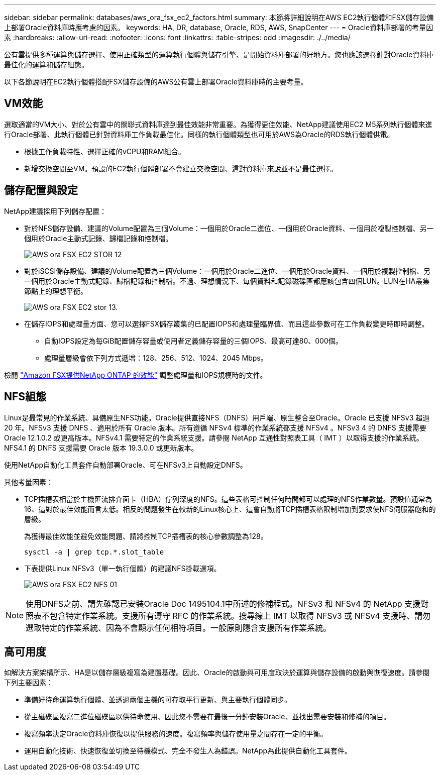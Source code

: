 ---
sidebar: sidebar 
permalink: databases/aws_ora_fsx_ec2_factors.html 
summary: 本節將詳細說明在AWS EC2執行個體和FSX儲存設備上部署Oracle資料庫時應考慮的因素。 
keywords: HA, DR, database, Oracle, RDS, AWS, SnapCenter 
---
= Oracle資料庫部署的考量因素
:hardbreaks:
:allow-uri-read: 
:nofooter: 
:icons: font
:linkattrs: 
:table-stripes: odd
:imagesdir: ./../media/


[role="lead"]
公有雲提供多種運算與儲存選擇、使用正確類型的運算執行個體與儲存引擎、是開始資料庫部署的好地方。您也應該選擇針對Oracle資料庫最佳化的運算和儲存組態。

以下各節說明在EC2執行個體搭配FSX儲存設備的AWS公有雲上部署Oracle資料庫時的主要考量。



== VM效能

選取適當的VM大小、對於公有雲中的關聯式資料庫達到最佳效能非常重要。為獲得更佳效能、NetApp建議使用EC2 M5系列執行個體來進行Oracle部署、此執行個體已針對資料庫工作負載最佳化。同樣的執行個體類型也可用於AWS為Oracle的RDS執行個體供電。

* 根據工作負載特性、選擇正確的vCPU和RAM組合。
* 新增交換空間至VM。預設的EC2執行個體部署不會建立交換空間、這對資料庫來說並不是最佳選擇。




== 儲存配置與設定

NetApp建議採用下列儲存配置：

* 對於NFS儲存設備、建議的Volume配置為三個Volume：一個用於Oracle二進位、一個用於Oracle資料、一個用於複製控制檔、另一個用於Oracle主動式記錄、歸檔記錄和控制檔。
+
image::aws_ora_fsx_ec2_stor_12.PNG[AWS ora FSX EC2 STOR 12]

* 對於iSCSI儲存設備、建議的Volume配置為三個Volume：一個用於Oracle二進位、一個用於Oracle資料、一個用於複製控制檔、另一個用於Oracle主動式記錄、歸檔記錄和控制檔。不過、理想情況下、每個資料和記錄磁碟區都應該包含四個LUN。LUN在HA叢集節點上的理想平衡。
+
image::aws_ora_fsx_ec2_stor_13.PNG[AWS ora FSX EC2 stor 13.]

* 在儲存IOPS和處理量方面、您可以選擇FSX儲存叢集的已配置IOPS和處理量臨界值、而且這些參數可在工作負載變更時即時調整。
+
** 自動IOPS設定為每GiB配置儲存容量或使用者定義儲存容量的三個IOPS、最高可達80、000個。
** 處理量層級會依下列方式遞增：128、256、512、1024、2045 Mbps。




檢閱 link:https://docs.aws.amazon.com/fsx/latest/ONTAPGuide/performance.html["Amazon FSX提供NetApp ONTAP 的效能"^] 調整處理量和IOPS規模時的文件。



== NFS組態

Linux是最常見的作業系統、具備原生NFS功能。Oracle提供直接NFS（DNFS）用戶端、原生整合至Oracle。Oracle 已支援 NFSv3 超過 20 年。NFSv3 支援 DNFS 、適用於所有 Oracle 版本。所有遵循 NFSv4 標準的作業系統都支援 NFSv4 。NFSv3 4 的 DNFS 支援需要 Oracle 12.1.0.2 或更高版本。NFSv4.1 需要特定的作業系統支援。請參閱 NetApp 互通性對照表工具（ IMT ）以取得支援的作業系統。NFS4.1 的 DNFS 支援需要 Oracle 版本 19.3.0.0 或更新版本。

使用NetApp自動化工具套件自動部署Oracle、可在NFSv3上自動設定DNFS。

其他考量因素：

* TCP插槽表相當於主機匯流排介面卡（HBA）佇列深度的NFS。這些表格可控制任何時間都可以處理的NFS作業數量。預設值通常為16、這對於最佳效能而言太低。相反的問題發生在較新的Linux核心上、這會自動將TCP插槽表格限制增加到要求使NFS伺服器飽和的層級。
+
為獲得最佳效能並避免效能問題、請將控制TCP插槽表的核心參數調整為128。

+
[source, cli]
----
sysctl -a | grep tcp.*.slot_table
----
* 下表提供Linux NFSv3（單一執行個體）的建議NFS掛載選項。
+
image::aws_ora_fsx_ec2_nfs_01.PNG[AWS ora FSX EC2 NFS 01]




NOTE: 使用DNFS之前、請先確認已安裝Oracle Doc 1495104.1中所述的修補程式。NFSv3 和 NFSv4 的 NetApp 支援對照表不包含特定作業系統。支援所有遵守 RFC 的作業系統。搜尋線上 IMT 以取得 NFSv3 或 NFSv4 支援時、請勿選取特定的作業系統、因為不會顯示任何相符項目。一般原則隱含支援所有作業系統。



== 高可用度

如解決方案架構所示、HA是以儲存層級複寫為建置基礎。因此、Oracle的啟動與可用度取決於運算與儲存設備的啟動與恢復速度。請參閱下列主要因素：

* 準備好待命運算執行個體、並透過兩個主機的可存取平行更新、與主要執行個體同步。
* 從主磁碟區複寫二進位磁碟區以供待命使用、因此您不需要在最後一分鐘安裝Oracle、並找出需要安裝和修補的項目。
* 複寫頻率決定Oracle資料庫恢復以提供服務的速度。複寫頻率與儲存使用量之間存在一定的平衡。
* 運用自動化技術、快速恢復並切換至待機模式、完全不發生人為錯誤。NetApp為此提供自動化工具套件。

